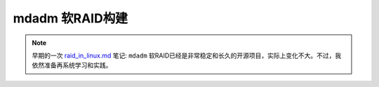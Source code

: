.. _mdadm:

========================
mdadm 软RAID构建
========================

.. note::

   早期的一次 `raid_in_linux.md <https://github.com/huataihuang/cloud-atlas-draft/blob/master/os/linux/storage/device-mapper/raid/raid_in_linux.md>`_ 笔记: ``mdadm`` 软RAID已经是非常稳定和长久的开源项目，实际上变化不大。不过，我依然准备再系统学习和实践。
